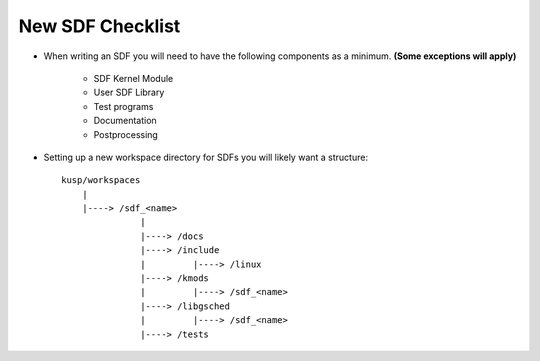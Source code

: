 New SDF Checklist
=================

- When writing an SDF you will need to have the following components
  as a minimum. **(Some exceptions will apply)**

    - SDF Kernel Module      

    - User SDF Library    

    - Test programs
    
    - Documentation
     
    - Postprocessing


- Setting up a new workspace directory for SDFs you will likely want a
  structure::

      kusp/workspaces
          |
	  |----> /sdf_<name>
	             |
                     |----> /docs
		     |----> /include
		     |         |----> /linux
		     |----> /kmods
		     |         |----> /sdf_<name>
		     |----> /libgsched
		     |         |----> /sdf_<name>		       
		     |----> /tests


